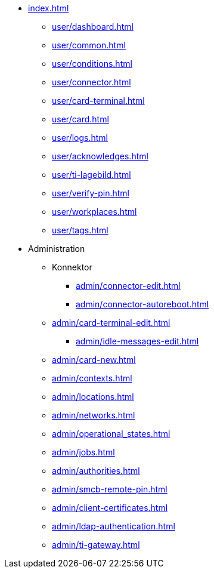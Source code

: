* xref:index.adoc[]
** xref:user/dashboard.adoc[]
** xref:user/common.adoc[]
** xref:user/conditions.adoc[]
** xref:user/connector.adoc[]
** xref:user/card-terminal.adoc[]
** xref:user/card.adoc[]
** xref:user/logs.adoc[]
** xref:user/acknowledges.adoc[]
** xref:user/ti-lagebild.adoc[]
** xref:user/verify-pin.adoc[]
** xref:user/workplaces.adoc[]
** xref:user/tags.adoc[]
* Administration
** Konnektor
*** xref:admin/connector-edit.adoc[]
*** xref:admin/connector-autoreboot.adoc[]
** xref:admin/card-terminal-edit.adoc[]
*** xref:admin/idle-messages-edit.adoc[]
** xref:admin/card-new.adoc[]
** xref:admin/contexts.adoc[]
** xref:admin/locations.adoc[]
** xref:admin/networks.adoc[]
** xref:admin/operational_states.adoc[]
** xref:admin/jobs.adoc[]
** xref:admin/authorities.adoc[]
** xref:admin/smcb-remote-pin.adoc[]

** xref:admin/client-certificates.adoc[]
// *** xref:certs/telematik-ca.adoc[]
** xref:admin/ldap-authentication.adoc[]
** xref:admin/ti-gateway.adoc[]